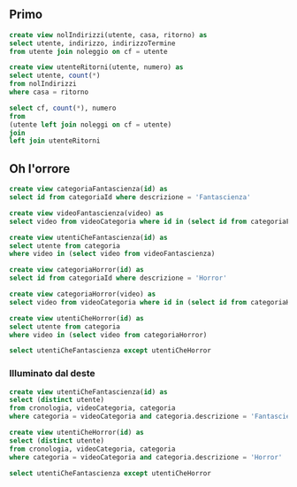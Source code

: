 ** Primo
#+begin_src sql
  create view nolIndirizzi(utente, casa, ritorno) as
  select utente, indirizzo, indirizzoTermine
  from utente join noleggio on cf = utente

  create view utenteRitorni(utente, numero) as
  select utente, count(*)
  from nolIndirizzi
  where casa = ritorno

  select cf, count(*), numero
  from
  (utente left join noleggi on cf = utente)
  join
  left join utenteRitorni
#+end_src

** Oh l'orrore
#+begin_src sql
  create view categoriaFantascienza(id) as
  select id from categoriaId where descrizione = 'Fantascienza'

  create view videoFantascienza(video) as
  select video from videoCategoria where id in (select id from categoriaFantascienza)

  create view utentiCheFantascienza(id) as
  select utente from categoria
  where video in (select video from videoFantascienza)

  create view categoriaHorror(id) as
  select id from categoriaId where descrizione = 'Horror'

  create view categoriaHorror(video) as
  select video from videoCategoria where id in (select id from categoriaHorror)

  create view utentiCheHorror(id) as
  select utente from categoria
  where video in (select video from categoriaHorror)

  select utentiCheFantascienza except utentiCheHorror
#+end_src

*** Illuminato dal deste
#+begin_src sql
  create view utentiCheFantascienza(id) as
  select (distinct utente)
  from cronologia, videoCategoria, categoria
  where categoria = videoCategoria and categoria.descrizione = 'Fantascienza'

  create view utentiCheHorror(id) as
  select (distinct utente)
  from cronologia, videoCategoria, categoria
  where categoria = videoCategoria and categoria.descrizione = 'Horror'

  select utentiCheFantascienza except utentiCheHorror
#+end_src
